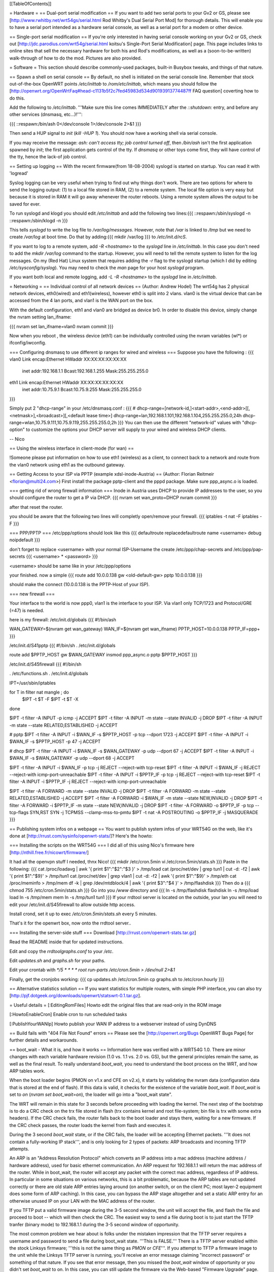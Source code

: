 [[TableOfContents]]

= Hardware =
== Dual-port serial modification ==
If you want to add two serial ports to your Gv2 or GS, please see [http://www.rwhitby.net/wrt54gs/serial.html Rod Whitby's Dual Serial Port Mod] for thorough details.  This will enable you to have a serial port intended as a hardware serial console, as well as a serial port for a modem or other device.

== Single-port serial modification ==
If you're only interested in having serial console working on your Gv2 or GS, check out [http://jdc.parodius.com/wrt54g/serial.html koitsu's Single-Port Serial Modification] page.  This page includes links to online sites that sell the necessary hardware for both his and Rod's modifications, as well as a (soon-to-be-written) walk-through of how to do the mod.  Pictures are also provided.

= Software =
This section should describe commonly-used packages, built-in Busybox tweaks, and things of that nature.

== Spawn a shell on serial console ==
By default, no shell is initiated on the serial console line.  Remember that stock out-of-the-box OpenWRT points `/etc/inittab` to `/rom/etc/inittab`, which means you should follow the [http://openwrt.org/OpenWrtFaq#head-c1131b5f2c7fed45983d534d90193913774487ff FAQ question] coverting how to do this.

Add the following to `/etc/inittab`.  '''Make sure this line comes IMMEDIATELY after the `::shutdown:` entry, and before any other services (dnsmasq, etc...)!''':

{{{
::respawn:/bin/ash 0</dev/console 1>/dev/console 2>&1
}}}

Then send a HUP signal to `init` (`kill -HUP 1`).  You should now have a working shell via serial console.

If you may receive the message: `ash: can't access tty; job control turned off`, then `/bin/ash` isn't the first application spawned by `init`; the first application gets control of the tty.  If `dnsmasq` or other toys come first, they will have control of the tty, hence the lack-of job control.

== Setting up logging ==
With the recent firmware(from 18-08-2004) syslogd is started on startup. You can read it with 'logread'

Syslog logging can be very useful when trying to find out why things don't work.  There are two options for where to send the logging output: (1) to a local file stored in RAM, (2) to a remote system.  The local file option is very easy but because it is stored in RAM it will go away whenever the router reboots.  Using a remote system allows the output to be saved for ever.

To run syslogd and klogd you should edit `/etc/inittab` and add the following two lines:{{{
::respawn:/sbin/syslogd -n
::respawn:/sbin/klogd -n
}}}

This tells `syslogd` to write the log file to `/var/log/messages`.  However, note that `/var` is linked to `/tmp` but we need to create `/var/log` at boot time.  Do that by adding:{{{
mkdir /var/log
}}}
to `/etc/init.d/rcS`.

If you want to log to a remote system, add `-R <hostname>` to the `syslogd` line in `/etc/inittab`.  In this case you don't need to add the `mkdir /var/log` command to the startup.  However, you will need to tell the remote system to listen for the log messages.  On my (Red Hat) Linux system that requires adding the `-r` flag to the syslogd startup (which I did by editing `/etc/sysconfig/syslog`).  You may need to check the `man` page for your host `syslogd` program.

If you want both local and remote logging, add `-L -R <hostname>` to the `syslogd` line in `/etc/inittab`.


= Networking =
== Individual control of all network devices ==
(Author: Andrew Hodel)
The wrt54g has 2 physical network devices, eth0(wired) and eth1(wireless), however eth0 is split into 2 vlans.  vlan0 is the virtual device that can be accessed from the 4 lan ports, and vlan1 is the WAN port on the box.

With the default configuration, eth1 and vlan0 are bridged as device br0.  In order to disable this device, simply change the nvram setting lan_ifname:

{{{
nvram set lan_ifname=vlan0
nvram commit
}}}

Now when you reboot , the wireless device (eth1) can be individually controlled using the nvram variables (wl*) or ifconfig/iwconfig.

=== Configuring dnsmasq to use different ip ranges for wired and wireless ===
Suppose you have the following :
{{{
vlan0     Link encap:Ethernet  HWaddr XX:XX:XX:XX:XX:XX
          inet addr:192.168.1.1    Bcast:192.168.1.255    Mask:255.255.255.0

eth1      Link encap:Ethernet  HWaddr XX:XX:XX:XX:XX:XX
          inet addr:10.75.9.1      Bcast:10.75.9.255      Mask:255.255.255.0
}}}

Simply put 2 "dhcp-range" in your /etc/dnsmasq.conf :
{{{
# dhcp-range=[network-id,]<start-addr>,<end-addr>[[,<netmask>],<broadcast>][,<default lease time>]
dhcp-range=lan,192.168.1.101,192.168.1.104,255.255.255.0,24h
dhcp-range=wlan,10.75.9.111,10.75.9.119,255.255.255.0,2h
}}}
You can then use the different "network-id" values with "dhcp-option" to customize the options your DHCP server will supply to your wired and wireless DHCP clients.

--
Nico

== Using the wireless interface in client-mode (for wan) ==

!Someone please put information on how to use eth1 (wireless) as a client, to connect back to a network and route from the vlan0 network using eth1 as the outbound gateway.

== Getting Access to your ISP via PPTP (example xdsl-inode-Austria) ==
(Author: Florian Reitmeir <florian@multi24.com>)
First install the package pptp-client and the pppd package. Make sure ppp_async.o is loaded.

=== getting rid of wrong firewall information ===
Inode in Austria uses DHCP to provide IP addresses to the user, so you should configure the router to get a IP via DHCP.
{{{
nvram set wan_proto=DHCP
nvram commit
}}}

after that reset the router. 

you should be aware that the following two lines will completly open/remove your firewall.
{{{
iptables -t nat -F
iptables -F
}}}

=== PPP/PPTP ===
/etc/ppp/options should look like this
{{{
defaultroute
replacedefaultroute
name <username>
debug 
noipdefault
}}}

don't forget to replace <username> with your normal ISP-Username
the create /etc/ppp/chap-secrets and /etc/ppp/pap-secrets
{{{
<username> * <password>
}}}

<username> should be same like in your /etc/ppp/options

your finished. now a simple 
{{{
route add 10.0.0.138 gw <old-default-gw>
pptp 10.0.0.138 
}}}

should make the connect (10.0.0.138 is the PPTP-Host of your ISP).

=== new firewall ===

Your interface to the world is now ppp0, vlan1 is the interface to your ISP.
Via vlan1 only TCP/1723 and Protocol/GRE (=47) is needed. 

here is my firewall:
/etc/init.d/globals
{{{
#!/bin/ash

WAN_GATEWAY=$(nvram get wan_gateway)
WAN_IF=$(nvram get wan_ifname)
PPTP_HOST=10.0.0.138 
PPTP_IF=ppp+
}}}

/etc/init.d/S41pptp
{{{
#!/bin/sh
. /etc/init.d/globals

route add $PPTP_HOST gw $WAN_GATEWAY
insmod ppp_async.o
pptp $PPTP_HOST
}}}

/etc/init.d/S45firewall
{{{
#!/bin/sh

. /etc/functions.sh
. /etc/init.d/globals

IPT=/usr/sbin/iptables

for T in filter nat mangle ; do
  $IPT -t $T -F
  $IPT -t $T -X
done

$IPT -t filter -A INPUT -p icmp -j ACCEPT
$IPT -t filter -A INPUT -m state --state INVALID -j DROP
$IPT -t filter -A INPUT -m state --state RELATED,ESTABLISHED -j ACCEPT 

# pptp
$IPT -t filter -A INPUT -i $WAN_IF -s $PPTP_HOST -p tcp --dport 1723 -j ACCEPT
$IPT -t filter -A INPUT -i $WAN_IF -s $PPTP_HOST -p 47 -j ACCEPT

# dhcp
$IPT -t filter -A INPUT -i $WAN_IF -s $WAN_GATEWAY -p udp --dport 67 -j ACCEPT
$IPT -t filter -A INPUT -i $WAN_IF -s $WAN_GATEWAY -p udp --dport 68 -j ACCEPT

$IPT -t filter -A INPUT -i $WAN_IF -p tcp -j REJECT --reject-with tcp-reset 
$IPT -t filter -A INPUT -i $WAN_IF -j REJECT --reject-with icmp-port-unreachable 
$IPT -t filter -A INPUT -i $PPTP_IF -p tcp -j REJECT --reject-with tcp-reset
$IPT -t filter -A INPUT -i $PPTP_IF -j REJECT --reject-with icmp-port-unreachable

$IPT -t filter -A FORWARD -m state --state INVALID -j DROP 
$IPT -t filter -A FORWARD -m state --state RELATED,ESTABLISHED -j ACCEPT 
$IPT -t filter -A FORWARD -i $WAN_IF -m state --state NEW,INVALID -j DROP
$IPT -t filter -A FORWARD -i $PPTP_IF -m state --state NEW,INVALID -j DROP
$IPT -t filter -A FORWARD -o $PPTP_IF -p tcp --tcp-flags SYN,RST SYN -j TCPMSS --clamp-mss-to-pmtu
$IPT -t nat -A POSTROUTING -o $PPTP_IF -j MASQUERADE
}}}

== Publishing system infos on a webpage ==
You want to publish system infos of your WRT54G on the web, like it's done at [http://rrust.com/sysinfo/openwrt-stats/]? 
Here's the howto:

=== Installing the scripts on the WRT54G ===
I did all of this using Nico's firmware here
[http://nthill.free.fr/nicowrt/firmware/]

It had all the openvpn stuff I needed, thnx Nico!
{{{
mkdir /etc/cron.5min
vi /etc/cron.5min/stats.sh
}}}
Paste in the following:
{{{
cat /proc/loadavg | awk '{ print $1":"$2":"$3 }' > /tmp/load
cat /proc/net/dev | grep tun1 | cut -d: -f2 | awk '{ print $1":"$9}' > /tmp/tun1
cat /proc/net/dev | grep vlan1 | cut -d: -f2 | awk '{ print $1":"$9}' > /tmp/eth
cat /proc/meminfo > /tmp/mem
df -k | grep /dev/mtdblock/4 | awk '{ print $3":"$4 }' > /tmp/flashdisk
}}}
Then do a
{{{
chmod 755 /etc/cron.5min/stats.sh
}}}
Go into you `/www` directory and
{{{
ln -s /tmp/flashdisk flashdisk
ln -s /tmp/load load
ln -s /tmp/mem mem
ln -s /tmp/tun1 tun1
}}}
If your rrdtool server is located on the outside, your lan you will need to edit your /etc/init.d/S45firewall to allow outside http access.

Install crond, set it up to exec `/etc/cron.5min/stats.sh` every 5 minutes.

That's it for the openwrt box, now onto the rrdtool server..

=== Installing the server-side stuff ===
Download [http://rrust.com/openwrt-stats.tar.gz]

Read the README inside that for updated instructions.

Edit and copy the `rrdtoolgraphs.conf` to your `/etc`.

Edit `updates.sh` and `graphs.sh` for your paths.

Edit your crontab with
`*/5 * * * * root run-parts /etc/cron.5min > /dev/null 2>&1`

Finally, get the cronjobs working:
{{{
cp updates.sh /etc/cron.5min
cp graphs.sh to /etc/cron.hourly 
}}}

== Alternative statistics solution ==
If you want statistics for multiple routers, with simple PHP interface, you can also try [http://pjf.dotgeek.org/downloads/openwrt/statswrt-0.1.tar.gz].

= Useful details =
[:EditingRomFiles] Howto edit the original files that are read-only in the ROM image

[:HowtoEnableCron] Enable cron to run scheduled tasks

[:PublishYourWANIp] Howto publish your WAN IP address to a webserver instead of using DynDNS

== Build fails with "404 File Not Found" errors ==
Please see the [http://openwrt.org/Bugs OpenWRT Bugs Page] for further details and workarounds.

== boot_wait - What it is, and how it works ==
Information here was verified with a WRT54G 1.0.  There are minor changes with each variable hardware revision (1.0 vs. 1.1 vs. 2.0 vs. GS), but the general principles remain the same, as well as the final result.  To really understand `boot_wait`, you need to understand the boot process on the WRT, and how ARP tables work.

When the boot loader begins (PMON on v1.x and CFE on v2.x), it starts by validating the nvram data (configuration data that is stored at the end of flash).  If this data is valid, it checks for the existence of the variable `boot_wait`.  If `boot_wait` is set to `on` (`nvram set boot_wait=on`), the loader will go into a "boot_wait state".

The WRT will remain in this state for 3 seconds before proceeding with loading the kernel.  The next step of the bootstrap is to do a CRC check on the trx file stored in flash (trx contains kernel and root file-system; bin file is trx with some extra headers).  If the CRC check fails, the router falls back to the boot loader and stays there, waiting for a new firmware.  If the CRC check passes, the router loads the kernel from flash and executes it.

During the 3 second `boot_wait` state, or if the CRC fails, the loader will be accepting Ethernet packets.  '''It does not contain a fully-working IP stack''', and is only looking for 2 types of packets: ARP broadcasts and incoming TFTP attempts.

An ARP is an "Address Resolution Protocol" which converts an IP address into a mac address (machine address / hardware address), used for basic ethernet communication. An ARP request for 192.168.1.1 will return the mac address of the router. While in boot_wait, the router will accept any packet with the correct mac address, regardless of IP address. In particular in some situations on various networks, this is a bit problematic, because the ARP tables are not updated correctly or there are old stale ARP entries laying around (on another switch, or on the client PC; most layer-2 equipment does some form of ARP caching).  In this case, you can bypass the ARP stage altogether and set a static ARP entry for an otherwise unused IP on your LAN with the MAC address of the router.

If you TFTP put a valid firmware image during the 3-5 second window, the unit will accept the file, and flash the file and proceed to boot -- which will then check the CRC. The easiest way to send a file during boot is to just start the TFTP tranfer (binary mode) to 192.168.1.1 during the 3-5 second window of opportunity.

The most common problem we hear about is folks under the mistaken impression that the TFTP server requires a username and password to send a file during boot_wait state.  '''This is FALSE.'''  There is a TFTP server enabled within the stock Linksys firmware; '''this is not the same thing as `PMON` or `CFE`'''.  If you attempt to TFTP a firmware image to the unit while the Linksys TFTP server is running, you'll receive an error message claiming "incorrect password" or something of that nature.  If you see that error message, then you missed the `boot_wait` window of opportunity or you didn't set `boot_wait` to on.  In this case, you can still update the firmware via the Web-based "Firmware Upgrade" page.  Note that without boot_wait set, recovery is tricker, so once you've upgraded it's highly recommended that you do enable `boot_wait`.

If you have a v2 or GS unit, during the `CFE` phase, '''you will always be able to reach the unit at IP 192.168.1.1'''.  If this doesn't work for you, you likely forgot to enable `boot_wait`.

If you do end up with a 'dead' WRT unit due to not enabling `boot_wait`, there's still hope.  Please see [http://voidmain.is-a-geek.net:81/redhat/wrt54g_revival.html VoidMain's WRT54G Revival Page].


'''Gentoo users''': Please see [http://openwrt.org/Bugs#head-da30ad09c6ea6ec4e0ced6241dcbf480c57af867 this thread] for details about TFTP clients.

== CFE/PMON TFTP maximum image size limitation ==
There is a physical limit of approximately 3,141,632 bytes that `CFE/PMON` will accept during the `boot_wait` stage.  Only 3,141,632 bytes will be flashed to the firmware.  If your firmware image is larger than this, the result will be undefined; the kernel may load then either panic, or possibly the unit will reboot itself then proceed to spit out `Boot program checksum is invalid` during `PMON`, and drop you to the `CFE>` prompt (requiring serial console).

This was [http://www.sveasoft.com/modules/phpBB2/viewtopic.php?p=22112#22112 briefly touched on] over at the Sveasoft forums.  To read the thread, you will need to be a Sveasoft subscriber.

== backing up the jffs2 partition ==
{{{
mount /dev/mtdblock/4 /jffs
cd /jffs
tar jcvf /tmp/backup.tar.bz2 .
}}}
Then using nfs or dropbear's scp to copy /tmp/backup.tar.gz to a safe place.
